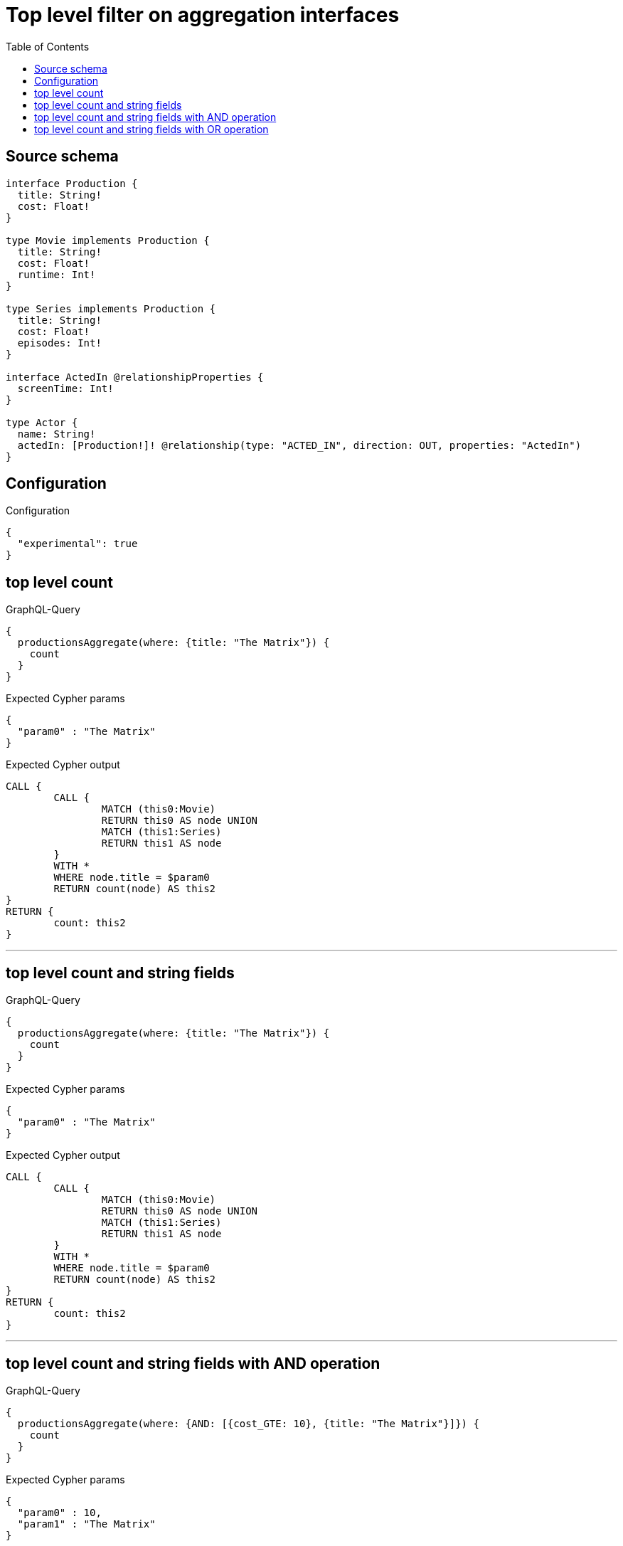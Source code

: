 :toc:

= Top level filter on aggregation interfaces

== Source schema

[source,graphql,schema=true]
----
interface Production {
  title: String!
  cost: Float!
}

type Movie implements Production {
  title: String!
  cost: Float!
  runtime: Int!
}

type Series implements Production {
  title: String!
  cost: Float!
  episodes: Int!
}

interface ActedIn @relationshipProperties {
  screenTime: Int!
}

type Actor {
  name: String!
  actedIn: [Production!]! @relationship(type: "ACTED_IN", direction: OUT, properties: "ActedIn")
}
----

== Configuration

.Configuration
[source,json,schema-config=true]
----
{
  "experimental": true
}
----

== top level count

.GraphQL-Query
[source,graphql]
----
{
  productionsAggregate(where: {title: "The Matrix"}) {
    count
  }
}
----

.Expected Cypher params
[source,json]
----
{
  "param0" : "The Matrix"
}
----

.Expected Cypher output
[source,cypher]
----
CALL {
	CALL {
		MATCH (this0:Movie)
		RETURN this0 AS node UNION
		MATCH (this1:Series)
		RETURN this1 AS node
	}
	WITH *
	WHERE node.title = $param0
	RETURN count(node) AS this2
}
RETURN {
	count: this2
}
----

'''

== top level count and string fields

.GraphQL-Query
[source,graphql]
----
{
  productionsAggregate(where: {title: "The Matrix"}) {
    count
  }
}
----

.Expected Cypher params
[source,json]
----
{
  "param0" : "The Matrix"
}
----

.Expected Cypher output
[source,cypher]
----
CALL {
	CALL {
		MATCH (this0:Movie)
		RETURN this0 AS node UNION
		MATCH (this1:Series)
		RETURN this1 AS node
	}
	WITH *
	WHERE node.title = $param0
	RETURN count(node) AS this2
}
RETURN {
	count: this2
}
----

'''

== top level count and string fields with AND operation

.GraphQL-Query
[source,graphql]
----
{
  productionsAggregate(where: {AND: [{cost_GTE: 10}, {title: "The Matrix"}]}) {
    count
  }
}
----

.Expected Cypher params
[source,json]
----
{
  "param0" : 10,
  "param1" : "The Matrix"
}
----

.Expected Cypher output
[source,cypher]
----
CALL {
	CALL {
		MATCH (this0:Movie)
		RETURN this0 AS node UNION
		MATCH (this1:Series)
		RETURN this1 AS node
	}
	WITH *
	WHERE (node.cost >= $param0
		AND node.title = $param1)
	RETURN count(node) AS this2
}
RETURN {
	count: this2
}
----

'''

== top level count and string fields with OR operation

.GraphQL-Query
[source,graphql]
----
{
  productionsAggregate(where: {OR: [{cost_GTE: 10}, {title: "The Matrix"}]}) {
    count
  }
}
----

.Expected Cypher params
[source,json]
----
{
  "param0" : 10,
  "param1" : "The Matrix"
}
----

.Expected Cypher output
[source,cypher]
----
CALL {
	CALL {
		MATCH (this0:Movie)
		RETURN this0 AS node UNION
		MATCH (this1:Series)
		RETURN this1 AS node
	}
	WITH *
	WHERE (node.cost >= $param0
		OR node.title = $param1)
	RETURN count(node) AS this2
}
RETURN {
	count: this2
}
----

'''

